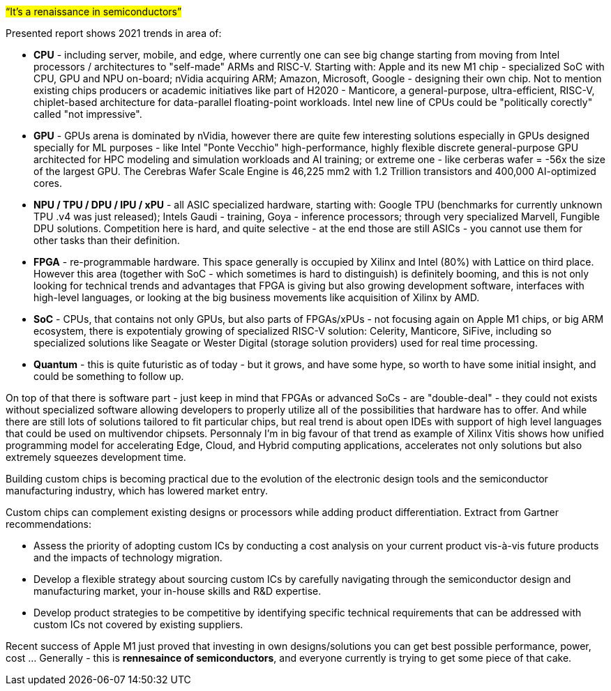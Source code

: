 


#“It’s a renaissance in semiconductors”#

Presented report shows 2021 trends in area of: 

- *CPU* - including server, mobile, and edge, where currently one can see big change starting from moving from Intel processors /  architectures to "self-made" ARMs and RISC-V. Starting with: Apple and its new M1 chip - specialized SoC with CPU, GPU and NPU on-board; nVidia acquiring ARM; Amazon, Microsoft, Google - designing their own chip. Not to mention existing chips producers or academic initiatives like part of H2020 - Manticore, a general-purpose, ultra-efficient, RISC-V, chiplet-based architecture for data-parallel floating-point workloads. Intel new line of CPUs could be "politically corectly" called "not impressive".

- *GPU* - GPUs arena is dominated by nVidia, however there are quite few interesting solutions especially in GPUs designed specially for ML purposes - like Intel "Ponte Vecchio" high-performance, highly flexible discrete general-purpose GPU architected for HPC modeling and simulation workloads and AI training; or extreme one - like cerberas wafer =  -56x the size of the largest GPU. The Cerebras Wafer Scale Engine is 46,225 mm2 with 1.2 Trillion transistors and 400,000 AI-optimized cores.

- *NPU / TPU / DPU / IPU / xPU* - all ASIC specialized hardware, starting with: Google TPU (benchmarks for currently unknown TPU .v4 was just released); Intels Gaudi - training, Goya - inference processors; through very specialized Marvell, Fungible DPU solutions. Competition here is hard, and quite selective - at the end those are still ASICs - you cannot use them for other tasks than their definition.

- *FPGA* - re-programmable hardware. This space generally is occupied by Xilinx and Intel (80%) with Lattice on third place. However this area (together with SoC - which sometimes is hard to distinguish) is definitely booming, and this is not only looking for technical trends and advantages that FPGA is giving but also growing development software, interfaces with high-level languages, or looking at the big business movements like acquisition of Xilinx by AMD.   

- *SoC* - CPUs, that contains not only GPUs, but also parts of FPGAs/xPUs - not focusing again on Apple M1 chips, or big ARM ecosystem, there is expotentialy growing of specialized RISC-V solution: Celerity, Manticore, SiFive, including so specialized solutions like Seagate or Wester Digital (storage solution providers)  used for real time processing.

- *Quantum* - this is quite futuristic as of today - but it grows, and have some hype, so worth to have some initial insight, and could be something to follow up.

On top of that there is software part - just keep in mind that FPGAs or advanced SoCs - are "double-deal" - they could not exists without specialized software allowing developers to properly utilize all of the possibilities that hardware has to offer. And while there are still lots of solutions tailored to fit particular chips, but real trend is about open IDEs with support of high level languages that could be used on multivendor chipsets. Personnaly I'm in big favour of that trend as example of Xilinx Vitis shows how unified programming model for accelerating Edge, Cloud, and Hybrid computing applications, accelerates not only solutions but also extremely squeezes development time.



Building custom chips is becoming practical due to the evolution of the electronic design tools and the semiconductor manufacturing industry, which has lowered market entry.

Custom chips can complement existing designs or processors while adding product differentiation. Extract from Gartner recommendations:

• Assess the priority of adopting custom ICs by conducting a cost analysis on your current product vis-à-vis future products and the impacts of technology migration.
• Develop a flexible strategy about sourcing custom ICs by carefully navigating through the semiconductor design and manufacturing market, your in-house skills and R&D expertise.
• Develop product strategies to be competitive by identifying specific technical requirements that can be addressed with custom ICs not covered by existing suppliers.

Recent success of Apple M1 just proved that investing in own designs/solutions you can get best possible performance, power, cost ... Generally - this is *rennesaince of semiconductors*, and everyone currently is trying to get some piece of that cake. 






